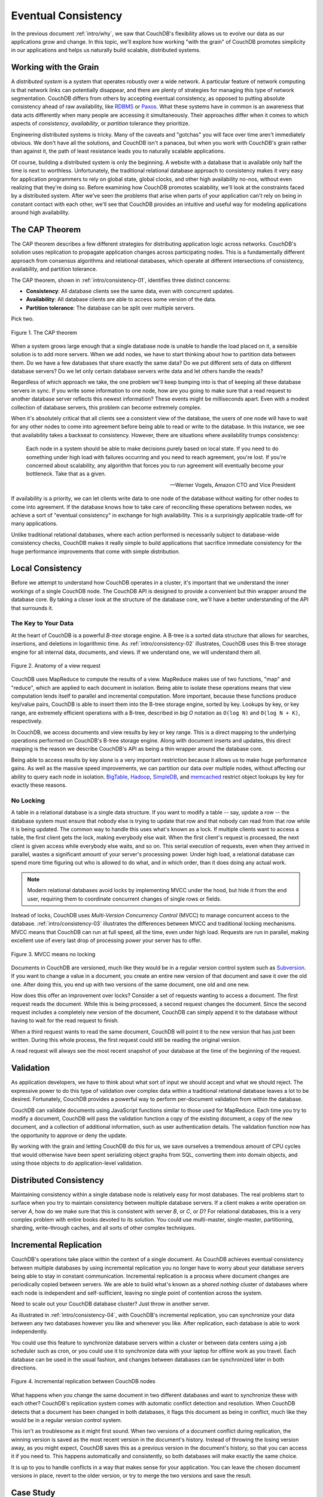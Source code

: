 .. Licensed under the Apache License, Version 2.0 (the "License"); you may not
.. use this file except in compliance with the License. You may obtain a copy of
.. the License at
..
..   http://www.apache.org/licenses/LICENSE-2.0
..
.. Unless required by applicable law or agreed to in writing, software
.. distributed under the License is distributed on an "AS IS" BASIS, WITHOUT
.. WARRANTIES OR CONDITIONS OF ANY KIND, either express or implied. See the
.. License for the specific language governing permissions and limitations under
.. the License.

.. _intro/consistency:

====================
Eventual Consistency
====================

In the previous document :ref:`intro/why`, we saw that CouchDB's flexibility
allows us to evolve our data as our applications grow and change. In this topic,
we'll explore how working "with the grain" of CouchDB promotes simplicity in
our applications and helps us naturally build scalable, distributed systems.

Working with the Grain
======================

A *distributed system* is a system that operates robustly over a wide network.
A particular feature of network computing is that network links can
potentially disappear, and there are plenty of strategies for managing this
type of network segmentation. CouchDB differs from others by accepting
eventual consistency, as opposed to putting absolute consistency ahead of raw
availability, like `RDBMS`_ or `Paxos`_. What these systems have in common is
an awareness that data acts differently when many people are accessing it
simultaneously. Their approaches differ when it comes to which aspects of
*consistency*, *availability*, or *partition* tolerance they prioritize.

Engineering distributed systems is tricky. Many of the caveats and "gotchas"
you will face over time aren't immediately obvious. We don't have all the
solutions, and CouchDB isn't a panacea, but when you work with CouchDB's
grain rather than against it, the path of least resistance leads you to
naturally scalable applications.

Of course, building a distributed system is only the beginning. A website
with a database that is available only half the time is next to worthless.
Unfortunately, the traditional relational database approach to consistency
makes it very easy for application programmers to rely on global state,
global clocks, and other high availability no-nos, without even realizing
that they're doing so. Before examining how CouchDB promotes scalability,
we'll look at the constraints faced by a distributed system. After we've seen
the problems that arise when parts of your application can't rely on being
in constant contact with each other, we'll see that CouchDB provides an
intuitive and useful way for modeling applications around high availability.

.. _RDBMS: http://en.wikipedia.org/wiki/Relational_database_management_system
.. _Paxos: http://en.wikipedia.org/wiki/Paxos_%28computer_science%29

.. _cap:

The CAP Theorem
===============

The CAP theorem describes a few different strategies for distributing
application logic across networks. CouchDB's solution uses replication to
propagate application changes across participating nodes. This is a
fundamentally different approach from consensus algorithms and relational
databases, which operate at different intersections of consistency,
availability, and partition tolerance.

The CAP theorem, shown in :ref:`intro/consistency-01`,
identifies three distinct concerns:

- **Consistency**:
  All database clients see the same data, even with concurrent updates.
- **Availability**:
  All database clients are able to access some version of the data.
- **Partition tolerance**:
  The database can be split over multiple servers.

Pick two.

.. _intro/consistency-01:

.. figure:: ../../images/intro-consistency-01.png
    :align: center
    :alt: The CAP theorem

    Figure 1. The CAP theorem

When a system grows large enough that a single database node is unable to
handle the load placed on it, a sensible solution is to add more servers.
When we add nodes, we have to start thinking about how to partition data
between them. Do we have a few databases that share exactly the same data?
Do we put different sets of data on different database servers?
Do we let only certain database servers write data and let others handle
the reads?

Regardless of which approach we take, the one problem we'll keep bumping into
is that of keeping all these database servers in sync. If you write some
information to one node, how are you going to make sure that a read request
to another database server reflects this newest information? These events
might be milliseconds apart. Even with a modest collection of database
servers, this problem can become extremely complex.

When it's absolutely critical that all clients see a consistent view of the
database, the users of one node will have to wait for any other nodes to come
into agreement before being able to read or write to the database.
In this instance, we see that availability takes a backseat to consistency.
However, there are situations where availability trumps consistency:

    Each node in a system should be able to make decisions purely based on
    local state. If you need to do something under high load with failures
    occurring and you need to reach agreement, you're lost. If you're
    concerned about scalability, any algorithm that forces you to run
    agreement will eventually become your bottleneck. Take that as a given.

    -- Werner Vogels, Amazon CTO and Vice President

If availability is a priority, we can let clients write data to one node of
the database without waiting for other nodes to come into agreement.
If the database knows how to take care of reconciling these operations between
nodes, we achieve a sort of "eventual consistency" in exchange for high
availability. This is a surprisingly applicable trade-off for many applications.

Unlike traditional relational databases, where each action performed is
necessarily subject to database-wide consistency checks,
CouchDB makes it really simple to build applications that sacrifice immediate
consistency for the huge performance improvements that come with simple
distribution.

Local Consistency
=================

Before we attempt to understand how CouchDB operates in a cluster,
it's important that we understand the inner workings of a single CouchDB node.
The CouchDB API is designed to provide a convenient but thin wrapper around
the database core. By taking a closer look at the structure of the database
core, we'll have a better understanding of the API that surrounds it.

The Key to Your Data
--------------------

At the heart of CouchDB is a powerful *B-tree* storage engine.
A B-tree is a sorted data structure that allows for searches, insertions,
and deletions in logarithmic time. As :ref:`intro/consistency-02`
illustrates, CouchDB uses this B-tree storage engine for all internal data,
documents, and views. If we understand one, we will understand them all.

.. _intro/consistency-02:

.. figure:: ../../images/intro-consistency-02.png
    :align: center
    :alt: Anatomy of a view request

    Figure 2. Anatomy of a view request

CouchDB uses MapReduce to compute the results of a view. MapReduce makes use
of two functions, "map" and "reduce", which are applied to each document in
isolation. Being able to isolate these operations means that view computation
lends itself to parallel and incremental computation. More important,
because these functions produce key/value pairs, CouchDB is able to insert
them into the B-tree storage engine, sorted by key. Lookups by key,
or key range, are extremely efficient operations with a B-tree,
described in `big O` notation as ``O(log N)`` and ``O(log N + K)``,
respectively.

In CouchDB, we access documents and view results by key or key range.
This is a direct mapping to the underlying operations performed on CouchDB's
B-tree storage engine. Along with document inserts and updates,
this direct mapping is the reason we describe CouchDB's API as being a thin
wrapper around the database core.

Being able to access results by key alone is a very important restriction
because it allows us to make huge performance gains. As well as the massive
speed improvements, we can partition our data over multiple nodes,
without affecting our ability to query each node in isolation.
`BigTable`_, `Hadoop`_, `SimpleDB`_, and `memcached`_ restrict object lookups
by key for  exactly these reasons.

.. _BigTable: http://en.wikipedia.org/wiki/BigTable
.. _Hadoop: http://hadoop.apache.org
.. _SimpleDB: http://aws.amazon.com/simpledb/
.. _memcached: http://memcached.org

No Locking
----------

A table in a relational database is a single data structure. If you want to
modify a table -- say, update a row -- the database system must ensure
that nobody else is trying to update that row and that nobody can read from
that row while it is being updated. The common way to handle this uses what's
known as a lock. If multiple clients want to access a table, the first client
gets the lock, making everybody else wait. When the first client's request is
processed, the next client is given access while everybody else waits,
and so on. This serial execution of requests, even when they arrived in
parallel, wastes a significant amount of your server's processing power.
Under high load, a relational database can spend more time figuring out who
is allowed to do what, and in which order, than it does doing any actual work.

.. note::
    Modern relational databases avoid locks by implementing MVCC under
    the hood, but hide it from the end user, requiring them to coordinate
    concurrent changes of single rows or fields.

Instead of locks, CouchDB uses `Multi-Version Concurrency Control` (MVCC) to
manage concurrent access to the database. :ref:`intro/consistency-03`
illustrates the differences between MVCC and traditional locking mechanisms.
MVCC means that CouchDB can run at full speed, all the time,
even under high load. Requests are run in parallel, making excellent use of
every last drop of processing power your server has to offer.

.. _intro/consistency-03:

.. figure:: ../../images/intro-consistency-03.png
    :align: center
    :alt: MVCC means no locking

    Figure 3. MVCC means no locking

Documents in CouchDB are versioned, much like they would be in a regular
version control system such as `Subversion`_. If you want to change
a value in a document, you create an entire new version of that document
and save it over the old one. After doing this, you end up with two versions
of the same document, one old and one new.

How does this offer an improvement over locks? Consider a set of requests
wanting to access a document. The first request reads the document.
While this is being processed, a second request changes the document.
Since the second request includes a completely new version of the document,
CouchDB can simply append it to the database without having to wait for the
read request to finish.

When a third request wants to read the same document, CouchDB will point it
to the new version that has just been written. During this whole process,
the first request could still be reading the original version.

A read request will always see the most recent snapshot of your database at
the time of the beginning of the request.

.. _Subversion: http://subversion.apache.org/

Validation
==========

As application developers, we have to think about what sort of input we
should accept and what we should reject. The expressive power to do this type
of validation over complex data within a traditional relational database
leaves a lot to be desired. Fortunately, CouchDB provides a powerful way to
perform per-document validation from within the database.

CouchDB can validate documents using JavaScript functions similar to those
used for MapReduce. Each time you try to modify a document,
CouchDB will pass the validation function a copy of the existing document,
a copy of the new document, and a collection of additional information,
such as user authentication details. The validation function now has the
opportunity to approve or deny the update.

By working with the grain and letting CouchDB do this for us,
we save ourselves a tremendous amount of CPU cycles that would otherwise have
been spent serializing object graphs from SQL, converting them into domain
objects, and using those objects to do application-level validation.

Distributed Consistency
=======================

Maintaining consistency within a single database node is relatively easy for
most databases. The real problems start to surface when you try to maintain
consistency between multiple database servers. If a client makes a write
operation on server `A`, how do we make sure that this is consistent with
server `B`, or `C`, or `D`? For relational databases, this is a very complex
problem with entire books devoted to its solution. You could use
multi-master, single-master, partitioning, sharding, write-through caches,
and all sorts of other complex techniques.

Incremental Replication
=======================

CouchDB's operations take place within the context of a single document.
As CouchDB achieves eventual consistency between multiple databases by using
incremental replication you no longer have to worry about your database
servers being able to stay in constant communication. Incremental replication
is a process where document changes are periodically copied between servers.
We are able to build what's known as a *shared nothing* cluster of databases
where each node is independent and self-sufficient, leaving no single point
of contention across the system.

Need to scale out your CouchDB database cluster? Just throw in another server.

As illustrated in :ref:`intro/consistency-04`, with CouchDB's incremental
replication, you can synchronize your data between any two databases however
you like and whenever you like. After replication, each database is able
to work independently.

You could use this feature to synchronize database servers within a cluster
or between data centers using a job scheduler such as cron,
or you could use it to synchronize data with your laptop for offline work as
you travel. Each database can be used in the usual fashion,
and changes between databases can be synchronized later in both directions.

.. _intro/consistency-04:

.. figure:: ../../images/intro-consistency-04.png
    :align: center
    :alt: Incremental replication between CouchDB nodes

    Figure 4. Incremental replication between CouchDB nodes

What happens when you change the same document in two different databases and
want to synchronize these with each other? CouchDB's replication system
comes with automatic conflict detection and resolution. When CouchDB detects
that a document has been changed in both databases, it flags this document
as being in conflict, much like they would be in a regular version control
system.

This isn't as troublesome as it might first sound. When two versions of a
document conflict during replication, the winning version is saved as the
most recent version in the document's history. Instead of throwing the losing
version away, as you might expect, CouchDB saves this as a previous version
in the document's history, so that you can access it if you need to. This
happens automatically and consistently, so both databases will make exactly
the same choice.

It is up to you to handle conflicts in a way that makes sense for your
application. You can leave the chosen document versions in place,
revert to the older version, or try to merge the two versions and save the
result.

Case Study
==========

Greg Borenstein, a friend and coworker, built a small library for converting
Songbird playlists to JSON objects and decided to store these in CouchDB as
part of a backup application. The completed software uses CouchDB's MVCC and
document revisions to ensure that Songbird playlists are backed up robustly
between nodes.

.. note::
    `Songbird`_ is a free software media player with an integrated web browser,
    based on the Mozilla XULRunner platform. Songbird is available for Microsoft
    Windows, Apple Mac OS X, Solaris, and Linux.

    .. _Songbird: http://en.wikipedia.org/wiki/Songbird_%28software%29

Let's examine the workflow of the Songbird backup application,
first as a user backing up from a single computer, and then using Songbird to
synchronize playlists between multiple computers. We'll see how document
revisions turn what could have been a hairy problem into something that *just
works*.

The first time we use this backup application, we feed our playlists to the
application and initiate a backup. Each playlist is converted to a JSON
object and handed to a CouchDB database. As illustrated in
:ref:`intro/consistency-05`, CouchDB hands back the document ID and
revision of each playlist as it's saved to the database.

.. _intro/consistency-05:

.. figure:: ../../images/intro-consistency-05.png
    :align: center
    :alt: Backing up to a single database

    Figure 5. Backing up to a single database

After a few days, we find that our playlists have been updated and we want to
back up our changes. After we have fed our playlists to the backup
application, it fetches the latest versions from CouchDB,
along with the corresponding document revisions. When the application hands
back the new playlist document, CouchDB requires that the document revision
is included in the request.

CouchDB then makes sure that the document revision handed to it in the
request matches the current revision held in the database. Because CouchDB
updates the revision with every modification, if these two are out of sync it
suggests that someone else has made changes to the document between the time
we requested it from the database and the time we sent our updates. Making
changes to a document after someone else has modified it without first
inspecting those changes is usually a bad idea.

Forcing clients to hand back the correct document revision is the heart of
CouchDB's optimistic concurrency.

We have a laptop we want to keep synchronized with our desktop computer.
With all our playlists on our desktop, the first step is to
"restore from backup" onto our laptop. This is the first time we've done this,
so afterward our laptop  should hold an exact replica of our desktop playlist
collection.

After editing our Argentine Tango playlist on our laptop to add a few new
songs we've purchased, we want to save our changes. The backup application
replaces the playlist document in our laptop CouchDB database and a new
document revision is generated. A few days later, we remember our new songs
and want to copy the playlist across to our desktop computer. As illustrated
in :ref:`intro/consistency-06`, the backup application copies the new document
and the new revision to the desktop CouchDB database. Both CouchDB databases
now have the same document revision.

.. _intro/consistency-06:

.. figure:: ../../images/intro-consistency-06.png
    :align: center
    :alt: Synchronizing between two databases

    Figure 6. Synchronizing between two databases

Because CouchDB tracks document revisions, it ensures that updates like these
will work only if they are based on current information. If we had made
modifications to the playlist backups between synchronization,
things wouldn't go as smoothly.

We back up some changes on our laptop and forget to synchronize. A few days
later, we're editing playlists on our desktop computer, make a backup,
and want to synchronize this to our laptop. As illustrated in
:ref:`intro/consistency-07`, when our backup application tries to replicate
between the two databases, CouchDB sees that the changes being sent from our
desktop computer are modifications of out-of-date documents and helpfully
informs us that there has been a conflict.

Recovering from this error is easy to accomplish from an application
perspective. Just download CouchDB's version of the playlist and provide an
opportunity to merge the changes or save local modifications into a new
playlist.

.. _intro/consistency-07:

.. figure:: ../../images/intro-consistency-07.png
    :align: center
    :alt: Synchronization conflicts between two databases

    Figure 7. Synchronization conflicts between two databases

Wrapping Up
===========

CouchDB's design borrows heavily from web architecture and the lessons
learned deploying massively distributed systems on that architecture.
By understanding why this architecture works the way it does,
and by learning to spot which parts of your application can be easily
distributed and which parts cannot, you'll enhance your ability to design
distributed and scalable applications, with CouchDB or without it.

We've covered the main issues surrounding CouchDB's consistency model and
hinted at some of the benefits to be had when you work *with* CouchDB and not
against it. But enough theory -- let's get up and running and see what all the
fuss is about!
